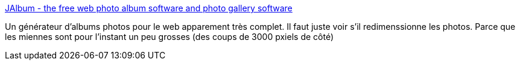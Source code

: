 :jbake-type: post
:jbake-status: published
:jbake-title: JAlbum - the free web photo album software and photo gallery software
:jbake-tags: software,photographie,album,web,gallerie,freeware,macosx,windows,linux,java,_mois_févr.,_année_2008
:jbake-date: 2008-02-11
:jbake-depth: ../
:jbake-uri: shaarli/1202746688000.adoc
:jbake-source: https://nicolas-delsaux.hd.free.fr/Shaarli?searchterm=http%3A%2F%2Fjalbum.net%2F&searchtags=software+photographie+album+web+gallerie+freeware+macosx+windows+linux+java+_mois_f%C3%A9vr.+_ann%C3%A9e_2008
:jbake-style: shaarli

http://jalbum.net/[JAlbum - the free web photo album software and photo gallery software]

Un générateur d'albums photos pour le web apparement très complet. Il faut juste voir s'il redimenssionne les photos. Parce que les miennes sont pour l'instant un peu grosses (des coups de 3000 pxiels de côté)
